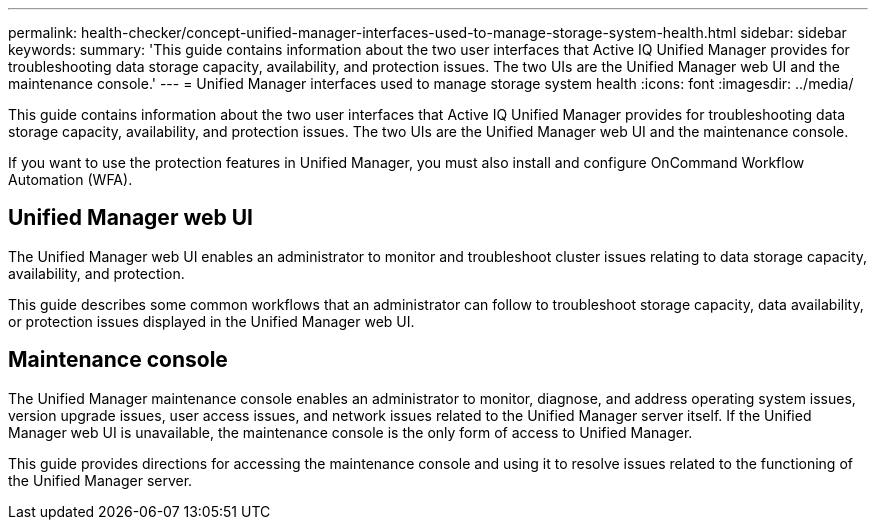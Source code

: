 ---
permalink: health-checker/concept-unified-manager-interfaces-used-to-manage-storage-system-health.html
sidebar: sidebar
keywords: 
summary: 'This guide contains information about the two user interfaces that Active IQ Unified Manager provides for troubleshooting data storage capacity, availability, and protection issues. The two UIs are the Unified Manager web UI and the maintenance console.'
---
= Unified Manager interfaces used to manage storage system health
:icons: font
:imagesdir: ../media/

[.lead]
This guide contains information about the two user interfaces that Active IQ Unified Manager provides for troubleshooting data storage capacity, availability, and protection issues. The two UIs are the Unified Manager web UI and the maintenance console.

If you want to use the protection features in Unified Manager, you must also install and configure OnCommand Workflow Automation (WFA).

== Unified Manager web UI

The Unified Manager web UI enables an administrator to monitor and troubleshoot cluster issues relating to data storage capacity, availability, and protection.

This guide describes some common workflows that an administrator can follow to troubleshoot storage capacity, data availability, or protection issues displayed in the Unified Manager web UI.

== Maintenance console

The Unified Manager maintenance console enables an administrator to monitor, diagnose, and address operating system issues, version upgrade issues, user access issues, and network issues related to the Unified Manager server itself. If the Unified Manager web UI is unavailable, the maintenance console is the only form of access to Unified Manager.

This guide provides directions for accessing the maintenance console and using it to resolve issues related to the functioning of the Unified Manager server.
